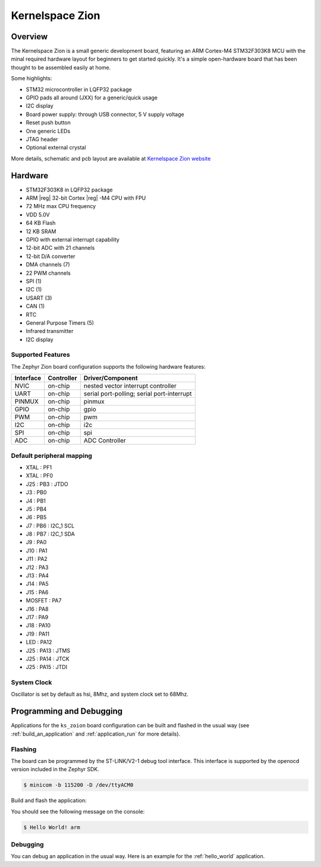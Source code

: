 .. _ks_zion_board:

Kernelspace Zion
################

Overview
********

The Kernelspace Zion is a small generic development board, featuring an ARM Cortex-M4 STM32F303K8
MCU with the minal required hardware layout for beginners to get started quickly. It's a simple
open-hardware board that has been thought to be assembled easily at home.

Some highlights:

- STM32 microcontroller in LQFP32 package
- GPIO pads all around (JXX) for a generic/quick usage
- I2C display
- Board power supply: through USB connector, 5 V supply voltage
- Reset push button
- One generic LEDs
- JTAG header
- Optional external crystal

.. image:: img/ks_zion.webp
   :align: center
   :alt: Zion

More details, schematic and pcb layout are available at `Kernelspace Zion website`_


Hardware
********

- STM32F303K8 in LQFP32 package
- ARM |reg| 32-bit Cortex |reg| -M4 CPU with FPU
- 72 MHz max CPU frequency
- VDD 5.0V
- 64 KB Flash
- 12 KB SRAM
- GPIO with external interrupt capability
- 12-bit ADC with 21 channels
- 12-bit D/A converter
- DMA channels (7)
- 22 PWM channels
- SPI (1)
- I2C (1)
- USART (3)
- CAN (1)
- RTC
- General Purpose Timers (5)
- Infrared transmitter
- I2C display

Supported Features
==================

The Zephyr Zion board configuration supports the following hardware features:

+-----------+------------+-------------------------------------+
| Interface | Controller | Driver/Component                    |
+===========+============+=====================================+
| NVIC      | on-chip    | nested vector interrupt controller  |
+-----------+------------+-------------------------------------+
| UART      | on-chip    | serial port-polling;                |
|           |            | serial port-interrupt               |
+-----------+------------+-------------------------------------+
| PINMUX    | on-chip    | pinmux                              |
+-----------+------------+-------------------------------------+
| GPIO      | on-chip    | gpio                                |
+-----------+------------+-------------------------------------+
| PWM       | on-chip    | pwm                                 |
+-----------+------------+-------------------------------------+
| I2C       | on-chip    | i2c                                 |
+-----------+------------+-------------------------------------+
| SPI       | on-chip    | spi                                 |
+-----------+------------+-------------------------------------+
| ADC       | on-chip    | ADC Controller                      |
+-----------+------------+-------------------------------------+

Default peripheral mapping
==========================
.. rst-class:: rst-columns

- XTAL : PF1
- XTAL : PF0
- J25 : PB3 : JTDO
- J3 : PB0
- J4 : PB1
- J5 : PB4
- J6 : PB5
- J7 : PB6 : I2C_1 SCL
- J8 : PB7 : I2C_1 SDA
- J9 : PA0
- J10 : PA1
- J11 : PA2
- J12 : PA3
- J13 : PA4
- J14 : PA5
- J15 : PA6
- MOSFET : PA7
- J16 : PA8
- J17 : PA9
- J18 : PA10
- J19 : PA11
- LED : PA12
- J25 : PA13 : JTMS
- J25 : PA14 : JTCK
- J25 : PA15 : JTDI

System Clock
============

Oscillator is set by default as hsi, 8Mhz, and system clock set to 68Mhz.


Programming and Debugging
*************************

Applications for the ``ks_zoion`` board configuration can be built and flashed in the
usual way (see :ref:`build_an_application` and :ref:`application_run` for more details).

Flashing
========

The board can be programmed by the ST-LINK/V2-1 debug tool interface.
This interface is supported by the openocd version included in the Zephyr SDK.

.. code-block:: console

   $ minicom -b 115200 -D /dev/ttyACM0

Build and flash the application:

.. zephyr-app-commands::
   :zephyr-app: samples/hello_world
   :board: ks_zion
   :goals: build flash

You should see the following message on the console:

.. code-block:: console

   $ Hello World! arm

Debugging
=========

You can debug an application in the usual way. Here is an example for the
:ref:`hello_world` application.

.. zephyr-app-commands::
   :zephyr-app: samples/blinky
   :board: ks_zion
   :goals: debug

.. _Kernelspace Zion website:
   https://kernel-space.org/hardware/zion.html
